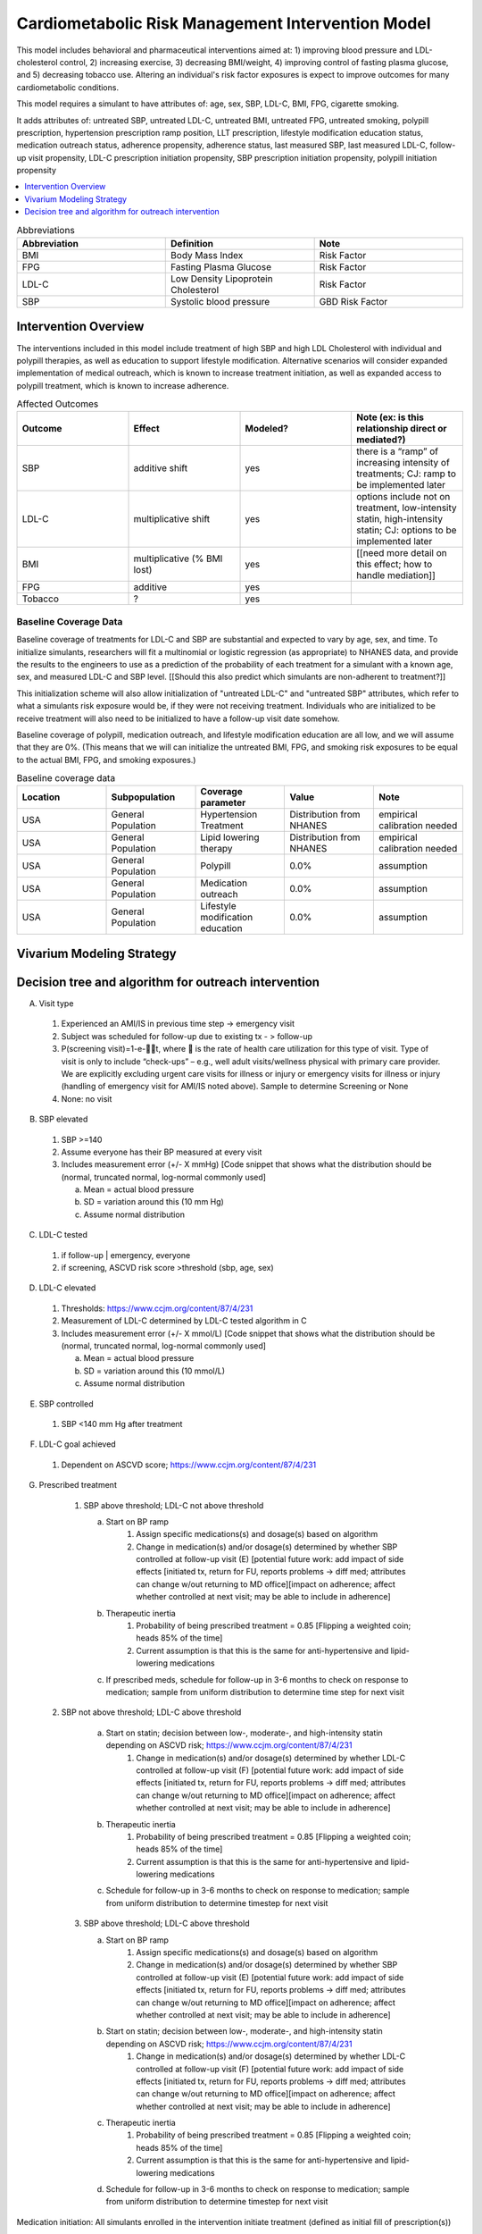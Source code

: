 .. _intervention_crm_mgmt:

==================================================
Cardiometabolic Risk Management Intervention Model
==================================================

This model includes behavioral and pharmaceutical interventions aimed
at: 1) improving blood pressure and LDL-cholesterol control, 2)
increasing exercise, 3) decreasing BMI/weight, 4) improving control of
fasting plasma glucose, and 5) decreasing tobacco use. Altering an individual's 
risk factor exposures is expect to improve outcomes for many cardiometabolic
conditions.

This model requires a simulant to have attributes of: age, sex, SBP,
LDL-C, BMI, FPG, cigarette smoking.

It adds attributes of: untreated SBP, untreated LDL-C, untreated BMI,
untreated FPG, untreated smoking, polypill prescription, hypertension
prescription ramp position, LLT prescription, lifestyle modification
education status, medication outreach status, adherence propensity,
adherence status, last measured SBP, last measured LDL-C, follow-up
visit propensity, LDL-C prescription initiation propensity, SBP
prescription initiation propensity, polypill initiation propensity

.. contents::
   :local:
   :depth: 1

.. list-table:: Abbreviations
  :widths: 15 15 15
  :header-rows: 1

  * - Abbreviation
    - Definition
    - Note
  * - BMI
    - Body Mass Index
    - Risk Factor
  * - FPG
    - Fasting Plasma Glucose
    - Risk Factor
  * - LDL-C
    - Low Density Lipoprotein Cholesterol
    - Risk Factor
  * - SBP
    - Systolic blood pressure
    - GBD Risk Factor

Intervention Overview
-----------------------

The interventions included in this model include treatment of 
high SBP and high LDL Cholesterol with individual and polypill
therapies, as well as education to support lifestyle
modification. Alternative scenarios will consider expanded
implementation of medical outreach, which is known to increase
treatment initiation, as well as expanded access to polypill
treatment, which is known to increase adherence.

.. todo::

  Add to the following table to include known outcomes affected by the intervention, which are **not** in the simulation model, as it is important to recognize potential unmodeled effects of the intervention and note them as limitations as applicable.


.. list-table:: Affected Outcomes
  :widths: 15 15 15 15
  :header-rows: 1

  * - Outcome
    - Effect
    - Modeled?
    - Note (ex: is this relationship direct or mediated?)
  * - SBP
    - additive shift
    - yes
    - there is a “ramp” of increasing intensity of treatments; CJ: ramp to be implemented later
  * - LDL-C
    - multiplicative shift
    - yes
    - options include not on treatment, low-intensity statin, high-intensity statin; CJ: options to be implemented later
  * - BMI
    - multiplicative (% BMI lost)
    - yes
    - [[need more detail on this effect; how to handle mediation]]
  * - FPG
    - additive
    - yes
    - 
  * - Tobacco
    - ?
    - yes
    - 

Baseline Coverage Data
++++++++++++++++++++++++

Baseline coverage of treatments for LDL-C and SBP are substantial and expected to vary by age, sex, and time.  To initialize simulants, researchers will fit a multinomial or logistic regression (as appropriate) to NHANES data, and provide the results to the engineers to use as a prediction of the probability of each treatment for a simulant with a known age, sex, and measured LDL-C and SBP level.  [[Should this also predict which simulants are non-adherent to treatment?]] 

This initialization scheme will also allow initialization of "untreated LDL-C" and "untreated SBP" attributes, which refer to what a simulants risk exposure would be, if they were not receiving treatment.   Individuals who are initialized to be receive treatment will also need to be initialized to have a follow-up visit date somehow.

Baseline coverage of polypill, medication outreach, and lifestyle modification education are all low, and we will assume that they are 0%. (This means that we will can initialize the untreated BMI, FPG, and smoking risk exposures to be equal to the actual BMI, FPG, and smoking exposures.)

.. list-table:: Baseline coverage data
  :widths: 15 15 15 15 15
  :header-rows: 1

  * - Location
    - Subpopulation
    - Coverage parameter
    - Value
    - Note
  * - USA
    - General Population
    - Hypertension Treatment
    - Distribution from NHANES
    - empirical calibration needed
  * - USA
    - General Population
    - Lipid lowering therapy
    - Distribution from NHANES
    - empirical calibration needed
  * - USA
    - General Population
    - Polypill
    - 0.0%
    - assumption
  * - USA
    - General Population
    - Medication outreach
    - 0.0%
    - assumption
  * - USA
    - General Population
    - Lifestyle modification education
    - 0.0%
    - assumption
    

Vivarium Modeling Strategy
--------------------------

.. todo::

  Add an overview of the Vivarium modeling section.

Decision tree and algorithm for outreach intervention
-----------------------------------------------------
.. image:: decision_tree_outreach_emergency.svg
.. image:: decision_tree_outreach_followup.svg
.. image:: decision_tree_outreach_screening.svg
.. image:: decision_tree_outreach_none.svg


A.  Visit type

   1.  Experienced an AMI/IS in previous time step -> emergency visit
   2.  Subject was scheduled for follow-up due to existing tx  - > follow-up
   3.  P(screening visit)=1-e-t, where  is the rate of health care utilization for this type of visit. Type of visit is only to include “check-ups” – e.g., well adult visits/wellness physical with primary care provider. We are explicitly excluding urgent care visits for illness or injury or emergency visits for illness or injury (handling of emergency visit for AMI/IS noted above). Sample to determine Screening or None
   4.  None: no visit

B.  SBP elevated

   1.  SBP >=140
   2.  Assume everyone has their BP measured at every visit
   3.  Includes measurement error (+/- X mmHg) [Code snippet that shows what the distribution should be (normal, truncated normal, log-normal commonly used]
   
       a.  Mean = actual blood pressure
       b.  SD = variation around this (10 mm Hg)
       c.  Assume normal distribution

C.  LDL-C tested 
   
   1.  if follow-up | emergency, everyone 
   2.  if screening, ASCVD risk score >threshold (sbp, age, sex)

D.  LDL-C elevated
   
   1.  Thresholds: https://www.ccjm.org/content/87/4/231
   2.  Measurement of LDL-C determined by LDL-C tested algorithm in C
   3.  Includes measurement error (+/- X mmol/L) [Code snippet that shows what the distribution should be (normal, truncated normal, log-normal commonly used]
       
       a.  Mean = actual blood pressure
       b.  SD = variation around this (10 mmol/L)
       c.  Assume normal distribution

E.  SBP controlled
   
   1.  SBP <140 mm Hg after treatment

F.  LDL-C goal achieved
   
   1.  Dependent on ASCVD score; https://www.ccjm.org/content/87/4/231

G.  Prescribed treatment
   
   1.  SBP above threshold; LDL-C not above threshold

       a.  Start on BP ramp
              1.  Assign specific medications(s) and dosage(s) based on algorithm 
              2.  Change in medication(s) and/or dosage(s) determined by whether SBP controlled at follow-up visit (E) [potential future work: add impact of side effects [initiated tx, return for FU, reports problems -> diff med; attributes can change w/out returning to MD office][impact on adherence; affect whether controlled at next visit; may be able to include in adherence]
       b.  Therapeutic inertia
              1.  Probability of being prescribed treatment = 0.85 [Flipping a weighted coin; heads 85% of the time]
              2.  Current assumption is that this is the same for anti-hypertensive and lipid-lowering medications
       c.  If prescribed meds, schedule for follow-up in 3-6 months to check on response to medication; sample from uniform distribution to determine time step for next visit
  
  2.  SBP not above threshold; LDL-C above threshold

       a.  Start on statin; decision between low-, moderate-, and high-intensity statin depending on ASCVD risk; https://www.ccjm.org/content/87/4/231
              1.  Change in medication(s) and/or dosage(s) determined by whether LDL-C controlled at follow-up visit (F) [potential future work: add impact of side effects [initiated tx, return for FU, reports problems -> diff med; attributes can change w/out returning to MD office][impact on adherence; affect whether controlled at next visit; may be able to include in adherence]
       b.  Therapeutic inertia
              1.  Probability of being prescribed treatment = 0.85 [Flipping a weighted coin; heads 85% of the time]
              2.  Current assumption is that this is the same for anti-hypertensive and lipid-lowering medications
       c.  Schedule for follow-up in 3-6 months to check on response to medication; sample from uniform distribution to determine timestep for next visit
  
   3.  SBP above threshold; LDL-C above threshold
       
       a.  Start on BP ramp
              1.  Assign specific medications(s) and dosage(s) based on algorithm 
              2.  Change in medication(s) and/or dosage(s) determined by whether SBP controlled at follow-up visit (E) [potential future work: add impact of side effects [initiated tx, return for FU, reports problems -> diff med; attributes can change w/out returning to MD office][impact on adherence; affect whether controlled at next visit; may be able to include in adherence]
       b.  Start on statin; decision between low-, moderate-, and high-intensity statin depending on ASCVD risk;  https://www.ccjm.org/content/87/4/231
              1.  Change in medication(s) and/or dosage(s) determined by whether LDL-C controlled at follow-up visit (F) [potential future work: add impact of side effects [initiated tx, return for FU, reports problems -> diff med; attributes can change w/out returning to MD office][impact on adherence; affect whether controlled at next visit; may be able to include in adherence]
       c.  Therapeutic inertia
              1.  Probability of being prescribed treatment = 0.85 [Flipping a weighted coin; heads 85% of the time]
              2.  Current assumption is that this is the same for anti-hypertensive and lipid-lowering medications
       d.  Schedule for follow-up in 3-6 months to check on response to medication; sample from uniform distribution to determine timestep for next visit

Medication initiation:
All simulants enrolled in the intervention initiate treatment (defined as initial fill of prescription(s))

Adherence:
All simulants get number from 0 to 1 drawn from non-uniform distribution of adherence in the general population [need to find]. Simulants with values >=0.8 are considered adherent and receive the full benefit of their medication.

.. list-table:: Key parameters for intervention model
  :widths: 15 15 15
  :header-rows: 1

  * - Parameter
    - Data Source
    - Notes
  * - Outpatient visit rate
    - [[Fill in info for all rows in this table]]
    - 
  * - Follow-up visit rate for cardiometabolic risk management 
    - 
    - 
  * - SBP measurement error
    - 
    - 
  * - SBP therapeutic inertia
    - 
    - 
  * - SBP prescription initiation rate
    - 
    - 
  * - SBP adherence rate
    - 
    - 
  * - SBP treatment efficacy
    - 
    - 
  * - SBP baseline coverage rate for each ramp position
    - 
    - 
  * - LDL-C measurement error
    - 
    - 
  * - LDL-C therapeutic inertia
    - 
    - 
  * - LDL-C prescription initiation rate
    - 
    - 
  * - LDL-C adherence rate
    - 
    - 
  * - LDL-C treatment efficacy
    - 
    - 
  * - LDL-C baseline coverage rate
    - 
    - 
  * - Medication outreach effectiveness on prescription initiation
    - 
    - 
  * - Medication outreach baseline coverage
    - 
    - 
  * - Polypill effectiveness on medication adherence
    - 
    - 
  * - Polypill baseline coverage rate
    - 
    - 
  * - Lifestyle Modification Education effectiveness on BMI, FPG, and Tobacco Initiation/Cessation
    - 
    - 
  * - Lifestyle Modification Education baseline coverage rate
    - 
    - 

On each time step, follow this a decision tree to adjust the treatment for a simulant: (a) does simulant interact with health system? Answer depends on outpatient visit rate, emergency visit if simulant had a heart attack, follow-up visit scheduled time and adherence rate.
If (a) is yes, if visit is for an emergency, (b) does provider overcome therapeutic inertia?
If (b) is yes, increase treatment for SBP and/or LDL-C
If (b) is no, (c) does measured SBP and/or measured LDL-C exceed threshold for increased treatment?
If (c) is yes, (d) does provider overcome therapeutic inertia?
If (d) is yes, increase treatment for SBP and/or LDL-C
If treatment was increased for SBP and/or LDL-C, (e) does patient initiate new prescription?
If patient has initiated a prescription (on this timestep or previously), (f) does patient adhere to treatment?
[[to add: schedule follow-up visit, give polypill instead of separate pills, refer to lifestyle medication education, enroll in medical outreach. Also make sure to document data sources for all parameters, e.g. probability simulant has outpatient visit to help answer (a) in simulation.]]

.. list-table:: Modeled Outcomes
  :widths: 15 15 15 15 15 15 15
  :header-rows: 1

  * - Outcome
    - Outcome type
    - Outcome ID
    - Affected measure
    - Effect size measure
    - Effect size
    - Note
  * - SBP
    - 
    - 
    - 
    - 
    - 
    - 
  * - LDL-C
    - 
    - 
    - 
    - 
    - 
    - 
  * - BMI
    - 
    - 
    - 
    - 
    - 
    - 
  * - FPG
    - 
    - 
    - 
    - 
    - 
    - 
  * - Tobacco
    - 
    - 
    - 
    - 
    - 
    - 


Affected Outcome #1 - SBP
+++++++++++++++++++++++++

.. todo::

  Link to existing document of the affected outcome (ex: cause or risk exposure model document)

.. todo::

  Describe exactly what measure the intervention will affect

.. todo::

  Fill out the tables below

.. list-table:: Affected Outcome #1 Restrictions
  :widths: 15 15 15
  :header-rows: 1

  * - Restriction
    - Value
    - Note
  * - Male only
    - 
    - 
  * - Female only
    - 
    - 
  * - Age group start
    - 
    - 
  * - Age group end
    - 
    - 
  * - Other
    - 
    - 

.. list-table:: Affected Outcome #1 Effect Size
  :widths: 15 15 15 
  :header-rows: 1

  * - Population
    - Effect size
    - Note
  * - 
    - 
    - 
  * - 
    - 
    - 

.. todo::

  Describe exactly *how* to apply the effect sizes to the affected measures documented above


Affected Outcome #2 - LDL-C
+++++++++++++++++++++++++++

.. todo::

  Link to existing document of the affected outcome (ex: cause or risk exposure model document)

.. todo::

  Describe exactly what measure the intervention will affect

.. todo::

  Fill out the tables below

.. list-table:: Affected Outcome #2 Restrictions
  :widths: 15 15 15
  :header-rows: 1

  * - Restriction
    - Value
    - Note
  * - Male only
    - False
    - 
  * - Female only
    - False
    - 
  * - Age group start
    - no restriction
    - 
  * - Age group end
    - no restriction
    - 
  * - Other
    - 
    - 

.. list-table:: Affected Outcome #2 Effect Size
  :widths: 15 15 15 
  :header-rows: 1

  * - Population
    - Effect size
    - Note
  * - 
    - 
    - 
  * - 
    - 
    - 

.. todo::

  Describe exactly *how* to apply the effect sizes to the affected measures documented above

Affected Outcome #3 - BMI
+++++++++++++++++++++++++

.. todo::

  Link to existing document of the affected outcome (ex: cause or risk exposure model document)

.. todo::

  Describe exactly what measure the intervention will affect

.. todo::

  Fill out the tables below

.. list-table:: Affected Outcome #3 Restrictions
  :widths: 15 15 15
  :header-rows: 1

  * - Restriction
    - Value
    - Note
  * - Male only
    - 
    - 
  * - Female only
    - 
    - 
  * - Age group start
    - 
    - 
  * - Age group end
    - 
    - 
  * - Other
    - 
    - 

.. list-table:: Affected Outcome #3 Effect Size
  :widths: 15 15 15 
  :header-rows: 1

  * - Population
    - Effect size
    - Note
  * - 
    - 
    - 
  * - 
    - 
    - 

.. todo::

  Describe exactly *how* to apply the effect sizes to the affected measures documented above

Affected Outcome #4 - FPG
+++++++++++++++++++++++++

.. todo::

  Link to existing document of the affected outcome (ex: cause or risk exposure model document)

.. todo::

  Describe exactly what measure the intervention will affect

.. todo::

  Fill out the tables below

.. list-table:: Affected Outcome #4 Restrictions
  :widths: 15 15 15
  :header-rows: 1

  * - Restriction
    - Value
    - Note
  * - Male only
    - False
    - 
  * - Female only
    - False
    - 
  * - Age group start
    - unrestricted
    - 
  * - Age group end
    - unrestricted
    - 
  * - Other
    - 
    - 

.. list-table:: Affected Outcome #4 Effect Size
  :widths: 15 15 15 
  :header-rows: 1

  * - Ramp position
    - Effect size
    - Note
  * - 
    - 
    - 
  * - 
    - 
    - 

.. todo::

  Describe exactly *how* to apply the effect sizes to the affected measures documented above

Affected Outcome #5 - Smoking
+++++++++++++++++++++++++++++

.. todo::

  Link to existing document of the affected outcome (ex: cause or risk exposure model document)

.. todo::

  Describe exactly what measure the intervention will affect

.. todo::

  Fill out the tables below

.. list-table:: Affected Outcome #5 Restrictions
  :widths: 15 15 15
  :header-rows: 1

  * - Restriction
    - Value
    - Note
  * - Male only
    - 
    - 
  * - Female only
    - 
    - 
  * - Age group start
    - 
    - 
  * - Age group end
    - 
    - 
  * - Other
    - 
    - 

.. list-table:: Affected Outcome #5 Effect Size
  :widths: 15 15 15 
  :header-rows: 1

  * - Population
    - Effect size
    - Note
  * - 
    - 
    - 
  * - 
    - 
    - 

.. todo::

  Describe exactly *how* to apply the effect sizes to the affected measures documented above


.. todo::

  Note research considerations related to generalizability of the effect sizes listed above as well as the strength of the causal criteria, as discussed on the :ref:`general research consideration document <general_research>`.

Assumptions and Limitations
~~~~~~~~~~~~~~~~~~~~~~~~~~~~

Validation and Verification Criteria
~~~~~~~~~~~~~~~~~~~~~~~~~~~~~~~~~~~~~~
